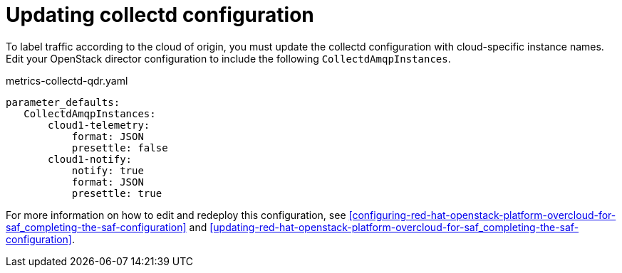 // Module included in the following assemblies:
//
// <List assemblies here, each on a new line>

// This module can be included from assemblies using the following include statement:
// include::<path>/proc_updating-collectd-configuration.adoc[leveloffset=+1]

// The file name and the ID are based on the module title. For example:
// * file name: proc_doing-procedure-a.adoc
// * ID: [id='proc_doing-procedure-a_{context}']
// * Title: = Doing procedure A
//
// The ID is used as an anchor for linking to the module. Avoid changing
// it after the module has been published to ensure existing links are not
// broken.
//
// The `context` attribute enables module reuse. Every module's ID includes
// {context}, which ensures that the module has a unique ID even if it is
// reused multiple times in a guide.
//
// Start the title with a verb, such as Creating or Create. See also
// _Wording of headings_ in _The IBM Style Guide_.
[id="updating-collectd-configuration_{context}"]
= Updating collectd configuration

To label traffic according to the cloud of origin, you must update the collectd configuration with cloud-specific instance names.  Edit your OpenStack director configuration to include the following `CollectdAmqpInstances`.

metrics-collectd-qdr.yaml
----
parameter_defaults:
   CollectdAmqpInstances:
       cloud1-telemetry:
           format: JSON
           presettle: false
       cloud1-notify:
           notify: true
           format: JSON
           presettle: true
----

For more information on how to edit and redeploy this configuration, see <<configuring-red-hat-openstack-platform-overcloud-for-saf_completing-the-saf-configuration>> and <<updating-red-hat-openstack-platform-overcloud-for-saf_completing-the-saf-configuration>>.
